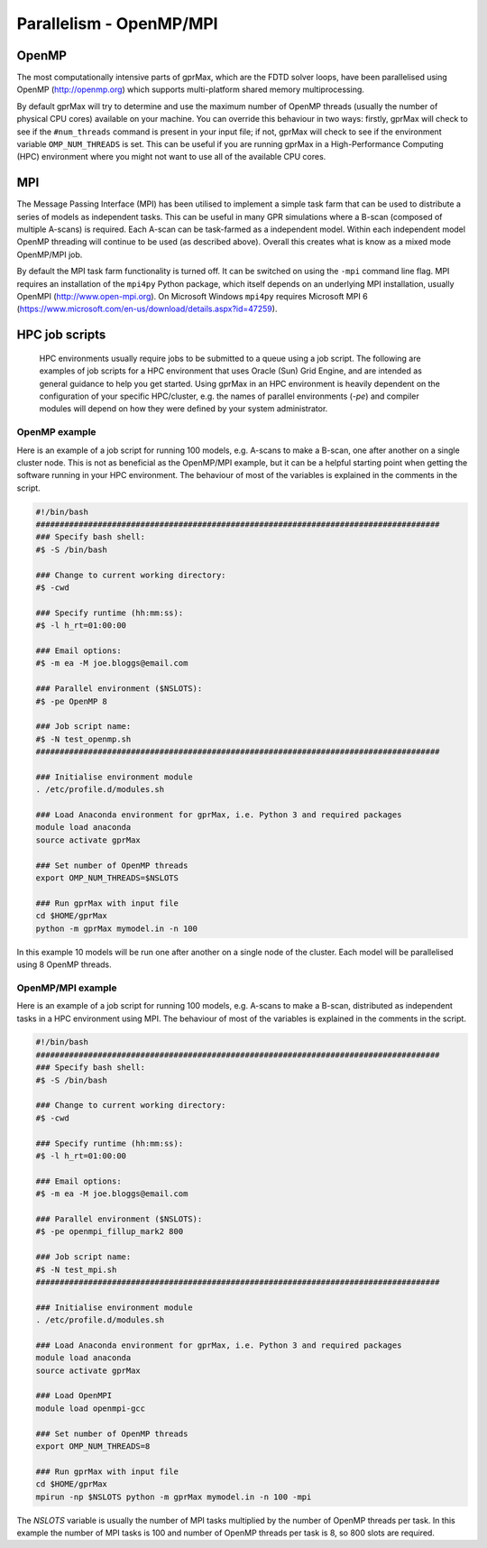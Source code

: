 .. _openmp-mpi:

************************
Parallelism - OpenMP/MPI
************************

OpenMP
======

The most computationally intensive parts of gprMax, which are the FDTD solver loops, have been parallelised using OpenMP (http://openmp.org) which supports multi-platform shared memory multiprocessing.

By default gprMax will try to determine and use the maximum number of OpenMP threads (usually the number of physical CPU cores) available on your machine. You can override this behaviour in two ways: firstly, gprMax will check to see if the ``#num_threads`` command is present in your input file; if not, gprMax will check to see if the environment variable ``OMP_NUM_THREADS`` is set. This can be useful if you are running gprMax in a High-Performance Computing (HPC) environment where you might not want to use all of the available CPU cores.

MPI
===

The Message Passing Interface (MPI) has been utilised to implement a simple task farm that can be used to distribute a series of models as independent tasks. This can be useful in many GPR simulations where a B-scan (composed of multiple A-scans) is required. Each A-scan can be task-farmed as a independent model. Within each independent model OpenMP threading will continue to be used (as described above). Overall this creates what is know as a mixed mode OpenMP/MPI job.

By default the MPI task farm functionality is turned off. It can be switched on using the ``-mpi`` command line flag. MPI requires an installation of the ``mpi4py`` Python package, which itself depends on an underlying MPI installation, usually OpenMPI (http://www.open-mpi.org). On Microsoft Windows ``mpi4py`` requires Microsoft MPI 6 (https://www.microsoft.com/en-us/download/details.aspx?id=47259).

HPC job scripts
===============

 HPC environments usually require jobs to be submitted to a queue using a job script. The following are examples of job scripts for a HPC environment that uses Oracle (Sun) Grid Engine, and are intended as general guidance to help you get started. Using gprMax in an HPC environment is heavily dependent on the configuration of your specific HPC/cluster, e.g. the names of parallel environments (`-pe`) and compiler modules will depend on how they were defined by your system administrator.

OpenMP example
--------------

Here is an example of a job script for running 100 models, e.g. A-scans to make a B-scan, one after another on a single cluster node. This is not as beneficial as the OpenMP/MPI example, but it can be a helpful starting point when getting the software running in your HPC environment. The behaviour of most of the variables is explained in the comments in the script.

.. code-block:: none

    #!/bin/bash
    #####################################################################################
    ### Specify bash shell:
    #$ -S /bin/bash

    ### Change to current working directory:
    #$ -cwd

    ### Specify runtime (hh:mm:ss):
    #$ -l h_rt=01:00:00

    ### Email options:
    #$ -m ea -M joe.bloggs@email.com

    ### Parallel environment ($NSLOTS):
    #$ -pe OpenMP 8

    ### Job script name:
    #$ -N test_openmp.sh
    #####################################################################################

    ### Initialise environment module
    . /etc/profile.d/modules.sh

    ### Load Anaconda environment for gprMax, i.e. Python 3 and required packages
    module load anaconda
    source activate gprMax

    ### Set number of OpenMP threads
    export OMP_NUM_THREADS=$NSLOTS

    ### Run gprMax with input file
    cd $HOME/gprMax
    python -m gprMax mymodel.in -n 100

In this example 10 models will be run one after another on a single node of the cluster. Each model will be parallelised using 8 OpenMP threads.


OpenMP/MPI example
------------------

Here is an example of a job script for running 100 models, e.g. A-scans to make a B-scan, distributed as independent tasks in a HPC environment using MPI. The behaviour of most of the variables is explained in the comments in the script.

.. code-block:: none

    #!/bin/bash
    #####################################################################################
    ### Specify bash shell:
    #$ -S /bin/bash

    ### Change to current working directory:
    #$ -cwd

    ### Specify runtime (hh:mm:ss):
    #$ -l h_rt=01:00:00

    ### Email options:
    #$ -m ea -M joe.bloggs@email.com

    ### Parallel environment ($NSLOTS):
    #$ -pe openmpi_fillup_mark2 800

    ### Job script name:
    #$ -N test_mpi.sh
    #####################################################################################

    ### Initialise environment module
    . /etc/profile.d/modules.sh

    ### Load Anaconda environment for gprMax, i.e. Python 3 and required packages
    module load anaconda
    source activate gprMax

    ### Load OpenMPI
    module load openmpi-gcc

    ### Set number of OpenMP threads
    export OMP_NUM_THREADS=8

    ### Run gprMax with input file
    cd $HOME/gprMax
    mpirun -np $NSLOTS python -m gprMax mymodel.in -n 100 -mpi

The `NSLOTS` variable is usually the number of MPI tasks multiplied by the number of OpenMP threads per task. In this example the number of MPI tasks is 100 and number of OpenMP threads per task is 8, so 800 slots are required.


